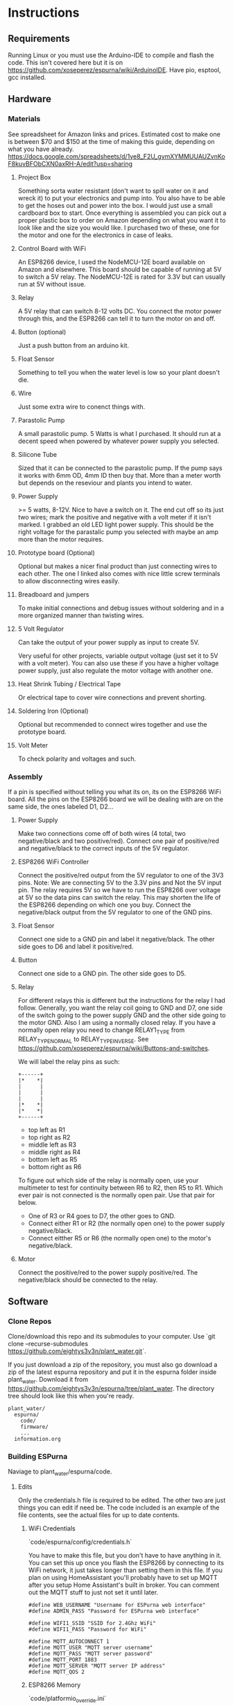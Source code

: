 * Instructions
** Requirements
   Running Linux or you must use the Arduino-IDE to compile and flash the code.
   This isn't covered here but it is on https://github.com/xoseperez/espurna/wiki/ArduinoIDE.
   Have pio, esptool, gcc installed.
   
** Hardware
*** Materials
    See spreadsheet for Amazon links and prices.
    Estimated cost to make one is between $70 and $150 at the time of making this guide, depending on what you have already.
    https://docs.google.com/spreadsheets/d/1ye8_F2U_gymXYMMUUAUZvnKoF8kuvBFObCXN0axRH-A/edit?usp=sharing
    
**** Project Box
     Something sorta water resistant (don't want to spill water on it and wreck it) to put your electronics and pump into.
     You also have to be able to get the hoses out and power into the box.
     I would just use a small cardboard box to start. Once everything is assembled you can
     pick out a proper plastic box to order on Amazon depending on what you want it to
     look like and the size you would like. I purchased two of these, one for the motor
     and one for the electronics in case of leaks.
     
**** Control Board with WiFi
     An ESP8266 device, I used the NodeMCU-12E board available on Amazon and elsewhere.
     This board should be capable of running at 5V to switch a 5V relay. The NodeMCU-12E
     is rated for 3.3V but can usually run at 5V without issue.
     
**** Relay
     A 5V relay that can switch 8-12 volts DC.
     You connect the motor power through this, and the ESP8266 can tell it to turn the motor on and off.
     
**** Button (optional)
     Just a push button from an arduino kit.
     
**** Float Sensor
     Something to tell you when the water level is low so your plant doesn't die.
     
**** Wire
     Just some extra wire to conenct things with.
     
**** Parastolic Pump
     A small parastolic pump.
     5 Watts is what I purchased.
     It should run at a decent speed when powered by whatever power supply you selected.

**** Silicone Tube
     Sized that it can be connected to the parastolic pump. If the pump says it works with 6mm OD, 4mm ID then buy that.
     More than a meter worth but depends on the reseviour and plants you intend to water.

**** Power Supply
     >= 5 watts, 8-12V.
     Nice to have a switch on it.
     The end cut off so its just two wires; mark the positive and negative with a volt meter if it isn't marked.
     I grabbed an old LED light power supply.
     This should be the right voltage for the parastalic pump you selected with maybe an amp more than the motor requires.

**** Prototype board (Optional)
     Optional but makes a nicer final product than just connecting wires to each other.
     The one I linked also comes with nice little screw terminals to allow disconnecting wires easily.

**** Breadboard and jumpers
     To make initial connections and debug issues without soldering and in a more organized manner than twisting wires.

**** 5 Volt Regulator
     Can take the output of your power supply as input to create 5V.

     Very useful for other projects, variable output voltage (just set it to 5V with a volt meter).
     You can also use these if you have a higher voltage power supply, just also regulate the motor voltage with another one.

**** Heat Shrink Tubing / Electrical Tape
     Or electrical tape to cover wire connections and prevent shorting.

**** Soldering Iron (Optional)
     Optional but recommended to connect wires together and use the prototype board.

**** Volt Meter
     To check polarity and voltages and such.
     
*** Assembly
    If a pin is specified without telling you what its on, its on the ESP8266 WiFi board.
    All the pins on the ESP8266 board we will be dealing with are on the same side, the ones labeled D1, D2...
    
**** Power Supply
     Make two connections come off of both wires (4 total, two negative/black and two positive/red).
     Connect one pair of positive/red and negative/black to the correct inputs of the 5V regulator.
     
**** ESP8266 WiFi Controller
     Connect the positive/red output from the 5V regulator to one of the 3V3 pins.
     Note: We are connecting 5V to the 3.3V pins and Not the 5V input pin. The relay requires 5V so we have to
     run the ESP8266 over voltage at 5V so the data pins can switch the relay. This may shorten the life of the
     ESP8266 depending on which one you buy.
     Connect the negative/black output from the 5V regulator to one of the GND pins.
    
**** Float Sensor
     Connect one side to a GND pin and label it negative/black.
     The other side goes to D6 and label it positive/red.

**** Button
     Connect one side to a GND pin.
     The other side goes to D5.
     
**** Relay
     For different relays this is different but the instructions for the relay I had follow.
     Generally, you want the relay coil going to GND and D7, one side of the switch going to the power supply GND and the other side going to the motor GND.
     Also I am using a normally closed relay. If you have a normally open relay you need to change RELAY1_TYPE from RELAY_TYPE_NORMAL to RELAY_TYPE_INVERSE.
     See https://github.com/xoseperez/espurna/wiki/Buttons-and-switches.
     
     We will label the relay pins as such:
     #+BEGIN_SRC
     +------+
     |*    *|
     |      |
     |      |
     |      |
     |*    *|
     |*    *|
     +------+
     #+END_SRC
     - top left as R1
     - top right as R2
     - middle left as R3
     - middle right as R4
     - bottom left as R5
     - bottom right as R6  

     To figure out which side of the relay is normally open, use your multimeter to test for continuity between
     R6 to R2, then R5 to R1. Which ever pair is not connected is the normally open pair. Use that pair for below.  
       
     - One of R3 or R4 goes to D7, the other goes to GND.
     - Connect either R1 or R2 (the normally open one) to the power supply negative/black.
     - Connect eitther R5 or R6 (the normally open one) to the motor's negative/black.

**** Motor
     Connect the positive/red to the power supply positive/red.
     The negative/black should be connected to the relay.

     
** Software
*** Clone Repos
   Clone/download this repo and its submodules to your computer.
   Use `git clone --recurse-submodules https://github.com/eightys3v3n/plant_water.git`.
   
   If you just download a zip of the repository, you must also go download a zip of the latest espurna repository
   and put it in the espurna folder inside plant_water.
   Download it from https://github.com/eightys3v3n/espurna/tree/plant_water.
   The directory tree should look like this when you're ready.
   #+BEGIN_SRC
   plant_water/
     espurna/
       code/
       firmware/
       ...
     information.org
   #+END_SRC
   
*** Building ESPurna
    Naviage to plant_water/espurna/code.
    
**** Edits
     Only the credentials.h file is required to be edited. The other two are just things you can edit if need be.
     The code included is an example of the file contents, see the actual files for up to date contents.
     
***** WiFi Credentials
      `code/espurna/config/credentials.h`
      
      You have to make this file, but you don't have to have anything in it.
      You can set this up once you flash the ESP8266 by connecting to its WiFi network, it just takes longer
      than setting them in this file.
      If you plan on using HomeAssistant you'll probably have to set up MQTT after you setup Home Assistant's built in broker.
      You can comment out the MQTT stuff to just not set it until later.
      #+BEGIN_SRC
 #define WEB_USERNAME "Username for ESPurna web interface"
 #define ADMIN_PASS "Password for ESPurna web interface"

 #define WIFI1_SSID "SSID for 2.4Ghz WiFi"
 #define WIFI1_PASS "Password for WiFi"

 #define MQTT_AUTOCONNECT 1
 #define MQTT_USER "MQTT server username"
 #define MQTT_PASS "MQTT server password"
 #define MQTT_PORT 1883
 #define MQTT_SERVER "MQTT server IP address"
 #define MQTT_QOS 2
      #+END_SRC

***** ESP8266 Memory
      `code/platformio_override.ini`
      
      -4m- is the megabytes of memory on the selected ESP8266 device. You may need to change this to 1m if you have a
      board with less memory.
      #+BEGIN_SRC
 [env:plant_water]
 extends = env:esp8266-4m-base
 src_build_flags = -DUSE_CUSTOM_H
      #+END_SRC

***** Data Pins and Features
      `code/espurna/config/custom.h`
      
      Converting pin numbers from D0, D1... to code compatible https://randomnerdtutorials.com/esp8266-pinout-reference-gpios/.
      LED1_PIN 2 means the LED is connected to GPIO2, which is correct for NodeMCU 1.0 devices but changes for other ESP8266 devices. If not sure comment this whole section out.
      RELAY1_PIN 13 means we connect the relay switch to pin D7.
      BUTTON2_PIN 14 means we connect the button to D5.
      DIGITAL1_PIN 12 means we connect the float sensor to D6.
      The button2 stuff lets you use your extra button to turn on and off the sensor. Information about how to customize it is on the wiki.
      The other configuration options have details at https://github.com/xoseperez/espurna/wiki.
      #+BEGIN_SRC
 // Prevents checking of default options for this board.
 #define MANUFACTURER        "NODEMCU"
 #define DEVICE              "LOLIN"


 // Features
 #define ALEXA_SUPPORT          0
 #define API_SUPPORT            1
 #define BUTTON_SUPPORT         0
 #define DEBUG_SERIAL_SUPPORT   1
 #define DEBUG_TELNET_SUPPORT   0
 #define DEBUG_UDP_SUPPORT      0
 #define DEBUG_WEB_SUPPORT      1
 #define DOMOTICZ_SUPPORT       0
 #define ENCODER_SUPPORT        1
 #define HOMEASSISTANT_SUPPORT  1
 #define I2C_SUPPORT            0
 #define INFLUXDB_SUPPORT       0
 #define IR_SUPPORT             0
 #define LED_SUPPORT            1
 #define LLMNR_SUPPORT          0
 #define MDNS_SERVER_SUPPORT    0
 #define MQTT_SUPPORT           1
 #define NETBIOS_SUPPORT        0
 #define NOFUSS_SUPPORT         1
 #define NTP_SUPPORT            1
 #define OTA_ARDUINOOTA_SUPPORT 0
 #define RFM69_SUPPORT          0
 #define RFB_SUPPORT            0
 #define RPN_RULES_SUPPORT      0
 #define SCHEDULER_SUPPORT      1
 #define SPIFFS_SUPPORT         0
 #define SSDP_SUPPORT           0
 #define TELNET_SUPPORT         0
 #define TERMINAL_SUPPORT       1
 #define TERMINAL_MQTT_SUPPORT  0
 #define TERMINAL_WEB_API_SUPPORT 0
 #define THINGSPEAK_SUPPORT     0
 #define TUYA_SUPPORT           0
 #define UART_MQTT_SUPPORT      0
 #define WEB_SUPPORT            1


 // Sensors
 #define ADE7953_SUPPORT        0
 #define AM2320_SUPPORT         0
 #define ANALOG_SUPPORT         0
 #define BH1750_SUPPORT         0
 #define BMP180_SUPPORT         0
 #define BMX280_SUPPORT         0
 #define BME680_SUPPORT         0
 #define CSE7766_SUPPORT        0
 #define DALLAS_SUPPORT         0
 #define DHT_SUPPORT            0
 #define DIGITAL_SUPPORT        1
 #define ECH1560_SUPPORT        0
 #define EMON_ADC121_SUPPORT    0
 #define EMON_ADS1X15_SUPPORT   0
 #define EMON_ANALOG_SUPPORT    0
 #define EVENTS_SUPPORT         0
 #define EZOPH_SUPPORT          0
 #define GEIGER_SUPPORT         0
 #define GUVAS12SD_SUPPORT      0
 #define HLW8012_SUPPORT        0
 #define LDR_SUPPORT            0
 #define MAX6675_SUPPORT        0
 #define MHZ19_SUPPORT          0
 #define MICS2710_SUPPORT       0
 #define MICS5525_SUPPORT       0
 #define NTC_SUPPORT            0
 #define PMSX003_SUPPORT        0
 #define PULSEMETER_SUPPORT     0
 #define PZEM004T_SUPPORT       0
 #define SDS011_SUPPORT         0
 #define SENSEAIR_SUPPORT       0
 #define SHT3X_I2C_SUPPORT      0
 #define SI7021_SUPPORT         0
 #define SONAR_SUPPORT          0
 #define T6613_SUPPORT          0
 #define THERMOSTAT_SUPPORT     0
 #define TMP3X_SUPPORT          0
 #define V9261F_SUPPORT         0
 #define VEML6075_SUPPORT       0
 #define VL53L1X_SUPPORT        0
 #define HDC1080_SUPPORT        0


 // Configuration
 #define LIGHT_SAVE_ENABLED 0
 #define BUTTON_MQTT_SEND_ALL_EVENTS 1
 #define MQTT_RETAIN 0
 #define MQTT_ENABLED 1
 #define HOMEASSISTANT_ENABLED 1

 // Make the built in LED flash on WiFi activity
 #define LED1_PIN 2
 #define LED1_PIN_INVERSE 1
 #define LED1_MODE LED_MODE_WIFI

 // For the motor relay
 #define RELAY1_PIN 13
 #define RELAY1_TYPE RELAY_TYPE_NORMAL
 #define RELAY1_PULSE_MODE RELAY_PULSE_OFF // defaults to being off (not watering)
 #define RELAY1_PULSE_TIME 20 // number of seconds the relay can stay on for

 // Built-in flash button
 #define BUTTON1_PIN 0
 #define BUTTON1_CONFIG BUTTON_PUSHBUTTON | BUTTON_DEFAULT_HIGH
 #define BUTTON1_LNGCLICK BUTTON_ACTION_NONE

 // Extra external button
 #define BUTTON2_PIN 14
 #define BUTTON2_CONFIG BUTTON_PUSHBUTTON | BUTTON_SET_PULLUP | BUTTON_DEFAULT_HIGH
 #define BUTTON2_PRESS BUTTON_ACTION_PULSE
 #define BUTTON2_CLICK BUTTON_ACTION_NONE
 #define BUTTON2_RELEASE BUTTON_ACTION_OFF
 #define BUTTON2_DBLCLICK BUTTON_ACTION_TOGGLE
 #define BUTTON2_RELAY 1

 // Float sensor
 #define DIGITAL1_PIN 12


 // Secret Configuration
 #include "credentials.h"
      #+END_SRC
     
**** Compile firmware
     Plug in the ESP8266 board via USB.

     Some times you may need to reflash the entire ESP8266 memory to avoid issues,
     Use `esptool.py erase_flash` to do that before running the above commands if you encounter random crashes.
     
     From espurna/code run `./build.sh` to compile the project and flash it to a connected deivce.
     
*** Configure ESPurna
    You also have to decide now if you want to run HomeAssistant to manage the watering device (more features and stuff)
    or just use the device its self (easier).
    Now that ESPurna is flashed, we have a few options we can change on the following tabs.
    Make sure to hit save on every page.

**** General
     Set the host name to something that makes sense like "PlantWater".

**** HASS
     - Enable discovery.
     - Leave the prefix as homeassistant if you don't know what this does. Its default.
     - Retain to yes. This means Home Assistant sees if the device has ever existed and adds it rather than waiting for it to say "Hello".

**** MQTT
     Enable if it isn't already.
     Also enter your HomeAssistant broker details here if you aren't using your own broker.
     This needs to be done after HomeAssistant is setup.
     
**** NPT
     Set your timezone by finding it in the list at https://github.com/esp8266/Arduino/blob/master/cores/esp8266/TZ.h.
     Then copy the bit between the quotes and paste it into the Time Zone field.

**** Schedule
     If you don't want to use HomeAssistant to control plant watering, just add a watering schedule here.
     With Pulse Mode on you should only have to set a turn on schedule, the switch will turn off after the pulse time.

**** Sensors
     - Read interval is how often to check whether the water is empty or not. Set it accordingly to something like 1 minute.
     - Change "Report every" to 1.

**** Switches
     Setting first, the value after the colons.
     
     - Boot mode :: Always Off
     - Pulse mode :: Normally Off
     - Pulse time :: The maximum time we should be able to water the plant. It auto-stops watering after this many seconds if you don't turn it off.
     - MQTT topic subscription :: Set this to something like "PlantWater/water" if using HomeAssistant. Home Assistant uses this to tell it to water the plants.
     - On MQTT disconnect :: Turn off

**** WiFi
     Here you can add more WiFi networks and change the WiFi password.
     If you only have one WiFi network, turn off Scan. This results in better performance when the WiFi signal is low.

**** Debug
     This just lists what the device is doing. You can also use it to turn things on and off, see for details https://github.com/xoseperez/espurna/wiki/Terminal.
     
*** Install HomeAssistant
    Go through the Getting Started guide at https://www.home-assistant.io/getting-started/.
    
    Once you have HomeAssistant up and running, if you have a dedicated MQTT server: https://www.home-assistant.io/docs/mqtt/broker/.

    If you don't have a dedicated MQTT server: https://github.com/home-assistant/addons/blob/master/mosquitto/DOCS.md

    Install the File Editor Addon: https://www.home-assistant.io/getting-started/configuration/

*** Configure HomeAssistant
    Configure the broker URL information to use your dedicated server or the MQTT Server Addon.
    You should see your Plant Water device in Configuration > Devices.

**** Configure Water Button
     Use the File Editor addon to edit the configuration.yaml file.
     Add the following in and make changes. The PlantWater should be changed to the Hostname of your device.
     After making changes, go to Configuration > Server Controls > Restart.
     If there are any errors they will show up in Configuration > Logs.
     On the Overview page you should now have a switch that when toggled, waters the plant, then toggles its self off again (thanksto pulse mode on ESPurna).
     
     #+BEGIN_SRC
switch:
  - platform: mqtt
    unique_id: watering_plant
    name: Watering Plant
    state_topic: "PlantWater/relay/0"
    command_topic: "PlantWater/water"
    payload_on: 1
    payload_off: 0
    optimistic: false
    qos: 2
    retain: false
     #+END_SRC

**** Make the water level sensor nicer
     A water level of 0 or 1 is fine and all, but "Not Empty" and "Empty" is nicer. This does that.
     Do the same as configuring the water button but with the below stuff now a new sensor will show up on Overview.
     
     #+BEGIN_SRC
sensor:
  - platform: template
    sensors:
        plant_water_level:
          friendly_name: Plant Water Level
          unique_id: sensor.plant_water_level
          value_template: >
            {% if is_state('sensor.plantwater_digital_0', '0') %}
              Not Empty
            {% else %}
              Empty
            {% endif %}
          icon_template: >
            {% if is_state('sensor.plantwater_digital_0', '0') %}
              mdi:flask-full
            {% else %}
              mdi:flask-empty
            {% endif %}
     #+END_SRC
     
***** Change the state_topic and command_topic
      The command_topic is set to the the MQTT topic subscription value on your ESPurna.
      HomeAssistant posts to this topic to tell the ESP8266 to water or not to water the plants.
      
      The state_topic is your hostname /relay/0. It should have the state of the ESP8266
      relay every time it changes, or the state of the plant watering.
       
***** Change sensor.plantwater_digital_0
      Save your changes and go to the Overview page.
      Click on the Plant Water device with a 0 or 1 next to it (or what ever you called it).
      Click the gear (settings) icon.
      Copy the Entity ID (something like sensor.hplantwater_digital_0).
      Back to the File Editor and paste it in place of sensor.platwater_digital_0 in both places.


*** Problems and Solutions
**** Don't See Plant Water Device in Home Assistant
     Check whether it has made a post at homeassistant/# by using a MQTT client to subscript to that.
     If there is one, the problem is with HomeAssistant.
     
     If you can't subscribe, the problem is with the MQTT broker (try starting it in HomeAssistant if you used the addon).

     If there is nothing there, the problem is your ESP8266.
     You might have to setup MQTT on the ESP8266 with a host, username, password, and such so it can connect to the MQTT broker.

     Also make sure your firewall allows the port that your MQTT broker is using.
**** Random Crashing and restarting
     Identified by looking at the serial output, basically it says it restarted or that it crashed.
     It may also say its in Fail Safe mode.
     Use the RST button once its connected to see all the serial output, and make sure the Arduino IDE serial monitor is set to 115200 baud rate.

***** Try erasing the flash
      Use `esptool.py --port /dev/ttyUSB0 erase_flash`.
      It seems that when developing and flashing, sometimes it leaves code in the flash that breaks stuff.

***** Disable features
      Try commenting out the LED stuff in custom.h. I have found that can cause problems.
      Also try commenting out other entire features or disabling things and reflashing.

***** Update ESPurna Git
      You can navigate into espurna/code and do 'git pull upstream'.
      Then save the merge file it opens and try building with any new changes in development.

***** Create an issue on this Github repo
      I'll see if I can help out or fix the problem.

